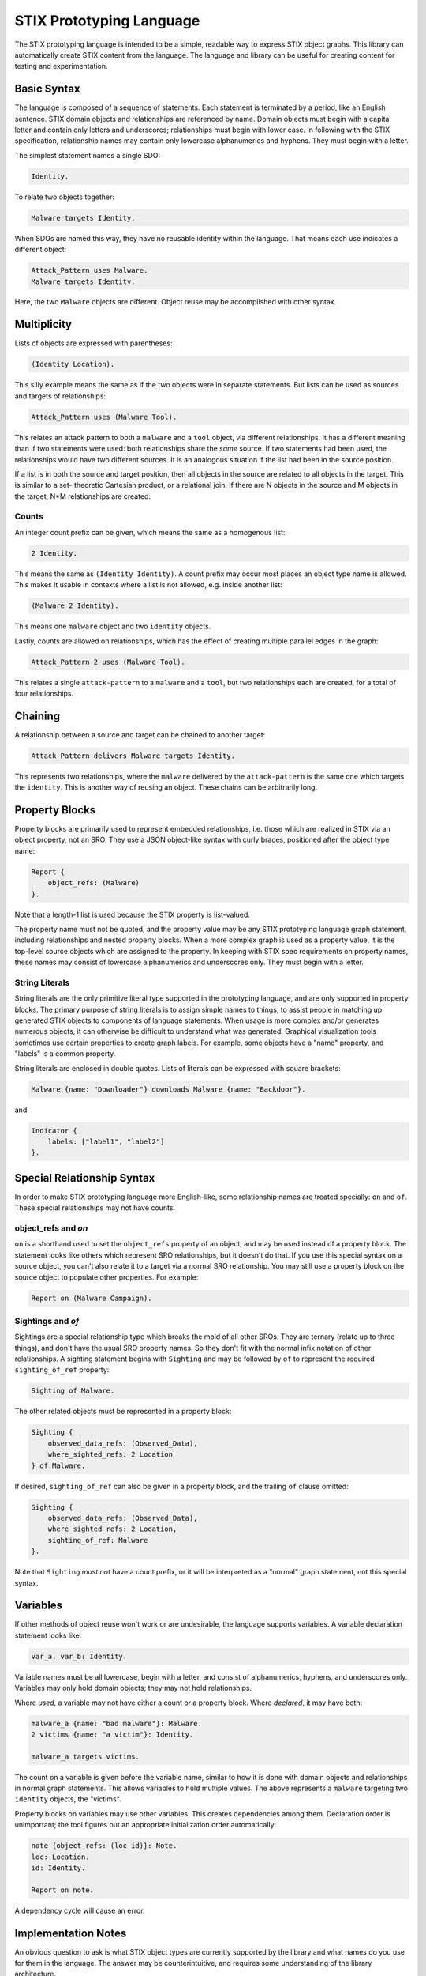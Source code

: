 STIX Prototyping Language
=========================

The STIX prototyping language is intended to be a simple, readable way to
express STIX object graphs.  This library can automatically create STIX content
from the language.  The language and library can be useful for creating content
for testing and experimentation.

Basic Syntax
------------

The language is composed of a sequence of statements.  Each statement is
terminated by a period, like an English sentence.  STIX domain objects and
relationships are referenced by name.  Domain objects must begin with a capital
letter and contain only letters and underscores; relationships must begin with
lower case.  In following with the STIX specification, relationship names may
contain only lowercase alphanumerics and hyphens.  They must begin with a
letter.

The simplest statement names a single SDO:

.. code::

    Identity.

To relate two objects together:

.. code::

    Malware targets Identity.

When SDOs are named this way, they have no reusable identity within the
language.  That means each use indicates a different object:

.. code::

    Attack_Pattern uses Malware.
    Malware targets Identity.

Here, the two ``Malware`` objects are different.  Object reuse may be accomplished
with other syntax.

Multiplicity
------------

Lists of objects are expressed with parentheses:

.. code::

    (Identity Location).

This silly example means the same as if the two objects were in separate
statements.  But lists can be used as sources and targets of relationships:

.. code::

    Attack_Pattern uses (Malware Tool).

This relates an attack pattern to both a ``malware`` and a ``tool`` object, via
different relationships.  It has a different meaning than if two statements
were used: both relationships share the *same* source.  If two statements had
been used, the relationships would have two different sources.  It is an
analogous situation if the list had been in the source position.

If a list is in both the source and target position, then all objects in the
source are related to all objects in the target.  This is similar to a set-
theoretic Cartesian product, or a relational join.  If there are N objects in
the source and M objects in the target, N*M relationships are created.

Counts
~~~~~~

An integer count prefix can be given, which means the same as a homogenous list:

.. code::

    2 Identity.

This means the same as ``(Identity Identity)``.  A count prefix may occur most
places an object type name is allowed.  This makes it usable in contexts where a
list is not allowed, e.g. inside another list:

.. code::

    (Malware 2 Identity).

This means one ``malware`` object and two ``identity`` objects.

Lastly, counts are allowed on relationships, which has the effect of creating
multiple parallel edges in the graph:

.. code::

    Attack_Pattern 2 uses (Malware Tool).

This relates a single ``attack-pattern`` to a ``malware`` and a ``tool``, but two
relationships each are created, for a total of four relationships.

Chaining
--------

A relationship between a source and target can be chained to another target:

.. code::

    Attack_Pattern delivers Malware targets Identity.

This represents two relationships, where the ``malware`` delivered by the
``attack-pattern`` is the same one which targets the ``identity``.  This is another
way of reusing an object.  These chains can be arbitrarily long.

Property Blocks
---------------

Property blocks are primarily used to represent embedded relationships, i.e.
those which are realized in STIX via an object property, not an SRO.  They use
a JSON object-like syntax with curly braces, positioned after the object
type name:

.. code::

    Report {
        object_refs: (Malware)
    }.

Note that a length-1 list is used because the STIX property is list-valued.

The property name must not be quoted, and the property value may be any STIX
prototyping language graph statement, including relationships and nested
property blocks.  When a more complex graph is used as a property value, it is
the top-level source objects which are assigned to the property.  In keeping
with STIX spec requirements on property names, these names may consist of
lowercase alphanumerics and underscores only.  They must begin with a letter.

String Literals
~~~~~~~~~~~~~~~

String literals are the only primitive literal type supported in the prototyping
language, and are only supported in property blocks.  The primary purpose of
string literals is to assign simple names to things, to assist people in
matching up generated STIX objects to components of language statements.  When
usage is more complex and/or generates numerous objects, it can otherwise be
difficult to understand what was generated.  Graphical visualization tools
sometimes use certain properties to create graph labels.  For example, some
objects have a "name" property, and "labels" is a common property.  

String literals are enclosed in double quotes.  Lists of literals can be
expressed with square brackets:

.. code::

    Malware {name: "Downloader"} downloads Malware {name: "Backdoor"}.

and

.. code::

    Indicator {
        labels: ["label1", "label2"]
    }.

Special Relationship Syntax
---------------------------

In order to make STIX prototyping language more English-like, some relationship
names are treated specially: ``on`` and ``of``.  These special relationships may not
have counts.

object_refs and `on`
~~~~~~~~~~~~~~~~~~~~

``on`` is a shorthand used to set the ``object_refs`` property of an object, and
may be used instead of a property block.  The statement looks like others which
represent SRO relationships, but it doesn't do that.  If you use this special
syntax on a source object, you can't also relate it to a target via a normal
SRO relationship.  You may still use a property block on the source object to
populate other properties.  For example:

.. code::

    Report on (Malware Campaign).

Sightings and `of`
~~~~~~~~~~~~~~~~~~

Sightings are a special relationship type which breaks the mold of all other
SROs.  They are ternary (relate up to three things), and don't have the usual
SRO property names.  So they don't fit with the normal infix notation of other
relationships.  A sighting statement begins with ``Sighting`` and may be followed
by ``of`` to represent the required ``sighting_of_ref`` property:

.. code::

    Sighting of Malware.

The other related objects must be represented in a property block:

.. code::

    Sighting {
        observed_data_refs: (Observed_Data),
        where_sighted_refs: 2 Location
    } of Malware.

If desired, ``sighting_of_ref`` can also be given in a property block, and the
trailing ``of`` clause omitted:

.. code::

    Sighting {
        observed_data_refs: (Observed_Data),
        where_sighted_refs: 2 Location,
        sighting_of_ref: Malware
    }.

Note that ``Sighting`` *must not* have a count prefix, or it will be interpreted
as a "normal" graph statement, not this special syntax.

Variables
---------

If other methods of object reuse won't work or are undesirable, the language
supports variables.  A variable declaration statement looks like:

.. code::

    var_a, var_b: Identity.

Variable names must be all lowercase, begin with a letter, and consist of
alphanumerics, hyphens, and underscores only.  Variables may only hold domain
objects; they may not hold relationships.

Where *used*, a variable may not have either a count or a property block.  Where
*declared*, it may have both:

.. code::

    malware_a {name: "bad malware"}: Malware.
    2 victims {name: "a victim"}: Identity.

    malware_a targets victims.

The count on a variable is given before the variable name, similar to how it is
done with domain objects and relationships in normal graph statements.  This
allows variables to hold multiple values.  The above represents a ``malware``
targeting two ``identity`` objects, the "victims".

Property blocks on variables may use other variables.  This creates dependencies
among them.  Declaration order is unimportant; the tool figures out an
appropriate initialization order automatically:

.. code::

    note {object_refs: (loc id)}: Note.
    loc: Location.
    id: Identity.

    Report on note.

A dependency cycle will cause an error.

Implementation Notes
--------------------

An obvious question to ask is what STIX object types are currently supported by
the library and what names do you use for them in the language.  The answer may
be counterintuitive, and requires some understanding of the library
architecture.

The library is composed of two components:
1. A language "processor"
2. An object generator

The first component is what understands the language and connects the objects
together.  The second component is a delegate of the first, and is responsible
for generating its objects.

So the counterintuitive answer to the question is that the language processor
has *no* hard-coded lists of STIX object names or properties.  Anything goes;
you just need to follow the lexical rules as described above.  E.g. that domain
objects start with capital letters and consist of letters and underscores,
everything else starts with lower case, etc.  STIX domain object names are
passed to the object generator, and if the latter component doesn't know how to
generate an object of that type, it will produce an error.  But that issue is
unrelated to the language itself.  You can also use any lexically legal
relationship name you want; the language processor will happily create an SRO
with that relationship type.  It knows little of the STIX specification.

Another important architectural point is that all objects generated by the
object generator, and by the language processor internally, are plain "parsed
JSON", i.e. simple Python values like dicts and lists.  It is not until the
very last step that those values are passed to the ``stix2`` library, from which
it creates the final objects which are returned.  So the latter library is a
dependency of this one.  It has its own STIX support, and does certain
compliance checks which none of the components of this library necessarily do.

The built-in object generator operates based on "specifications" contained in a
JSON data file; it doesn't have any STIX rules built into the programming.  The
advantage of all of this is that custom objects can potentially be supported
without reprogramming anything in this library at all!  (The stix2 library is a
different story though.)

So the final answer as to current STIX object support boils down to what object
types the object generator and the ``stix2`` library recognize.  The latter
library has its own documentation.  The built-in object generator in this
library recognizes the following types:

.. code::

    Attack_Pattern
    Campaign
    Course_of_Action
    Grouping
    Identity
    Indicator
    Infrastructure
    Intrusion_Set
    Location
    Malware
    Malware_Analysis
    Note
    Observed_Data
    Opinion
    Report
    Threat_Actor
    Tool
    Vulnerability
    Artifact
    Autonomous_System
    Directory
    Domain_Name
    Email_Address
    Email_Message
    File
    IPv4_Address
    IPv6_Address
    MAC_Address
    Mutex
    Network_Traffic
    Process
    Software
    URL
    User_Account
    Windows_Registry_Key
    X509_Certificate

